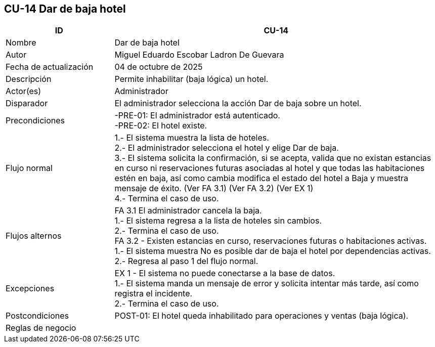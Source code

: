 == CU-14 Dar de baja hotel
[cols="25,~",options="header"]
|===
| ID | CU-14
| Nombre | Dar de baja hotel
| Autor | Miguel Eduardo Escobar Ladron De Guevara
| Fecha de actualización | 04 de octubre de 2025
| Descripción | Permite inhabilitar (baja lógica) un hotel.
| Actor(es) | Administrador
| Disparador | El administrador selecciona la acción Dar de baja sobre un hotel.
| Precondiciones | -PRE-01: El administrador está autenticado. +
-PRE-02: El hotel existe.
| Flujo normal |
1.- El sistema muestra la lista de hoteles. +
2.- El administrador selecciona el hotel y elige Dar de baja. +
3.- El sistema solicita la confirmación, si se acepta, valida que no existan estancias en curso ni reservaciones futuras asociadas al hotel y que todas las habitaciones estén en baja, así como cambia modifica el estado del hotel a Baja y muestra mensaje de éxito. (Ver FA 3.1) (Ver FA 3.2) (Ver EX 1) +
4.- Termina el caso de uso.
| Flujos alternos |
FA 3.1 El administrador cancela la baja. +
1.- El sistema regresa a la lista de hoteles sin cambios. +
2.- Termina el caso de uso. +
FA 3.2 - Existen estancias en curso, reservaciones futuras o habitaciones activas. +
1.- El sistema muestra No es posible dar de baja el hotel por dependencias activas. +
2.- Regresa al paso 1 del flujo normal.
| Excepciones |
EX 1 - El sistema no puede conectarse a la base de datos. +
1.- El sistema manda un mensaje de error y solicita intentar más tarde, así como registra el incidente. +
2.- Termina el caso de uso. +
| Postcondiciones | POST-01: El hotel queda inhabilitado para operaciones y ventas (baja lógica).
|Reglas de negocio|
|===
